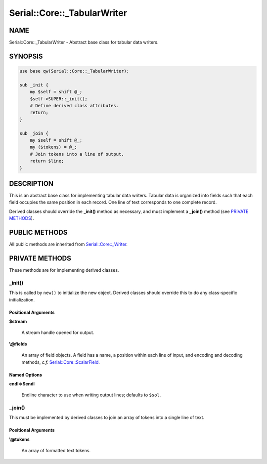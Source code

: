 .. highlight:: perl


############################
Serial::Core::_TabularWriter
############################

****
NAME
****


Serial::Core::_TabularWriter - Abstract base class for tabular data writers.


********
SYNOPSIS
********



.. code-block:: perl

     use base qw(Serial::Core::_TabularWriter);
     
     sub _init {
         my $self = shift @_;
         $self->SUPER::_init();
         # Define derived class attributes.
         return;
     }
     
     sub _join {
         my $self = shift @_;
         my ($tokens) = @_;
         # Join tokens into a line of output.
         return $line;
     }



***********
DESCRIPTION
***********


This is an abstract base class for implementing tabular data writers. Tabular
data is organized into fields such that each field occupies the same position
in each record. One line of text corresponds to one complete record.

Derived classes should override the \ **_init()**\  method as necessary, and must
implement a \ **_join()**\  method (see `PRIVATE METHODS`_).


**************
PUBLIC METHODS
**************


All public methods are inherited from `Serial::Core::_Writer <http://search.cpan.org/search?query=Serial%3a%3aCore%3a%3a_Writer&mode=module>`_.


***************
PRIVATE METHODS
***************


These methods are for implementing derived classes.

\ **_init()**\ 
===============


This is called by \ ``new()``\  to initialize the new object. Derived classes should 
override this to do any class-specific initialization.

Positional Arguments
--------------------



\ **$stream**\ 
 
 A stream handle opened for output.
 


\ **\\@fields**\ 
 
 An array of field objects. A field has a name, a position within each line of
 input, and encoding and decoding methods, \ *c.f.*\  `Serial::Core::ScalarField <http://search.cpan.org/search?query=Serial%3a%3aCore%3a%3aScalarField&mode=module>`_.
 



Named Options
-------------



\ **endl=>$endl**\ 
 
 Endline character to use when writing output lines; defaults to \ ``$sol``\ .
 




\ **_join()**\ 
===============


This must be implemented by derived classes to join an array of tokens into a
single line of text.

Positional Arguments
--------------------



\ **\\@tokens**\ 
 
 An array of formatted text tokens.
 




